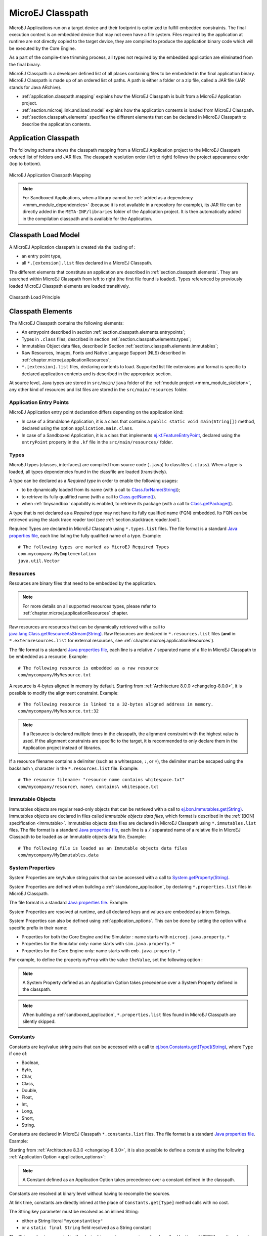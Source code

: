 .. _chapter.microej.classpath:

MicroEJ Classpath
#################

MicroEJ Applications run on a target device and their footprint is
optimized to fulfill embedded constraints. The final execution context
is an embedded device that may not even have a file system. Files
required by the application at runtime are not directly copied to the
target device, they are compiled to produce the application binary code
which will be executed by the Core Engine.

As a part of the compile-time trimming process, all types not required
by the embedded application are eliminated from the final binary.

MicroEJ Classpath is a developer defined list of all places containing
files to be embedded in the final application binary. MicroEJ Classpath
is made up of an ordered list of paths. A path is either a folder or a
zip file, called a JAR file (JAR stands for Java ARchive).

-  :ref:`application.classpath.mapping` explains how the MicroEJ Classpath is built from a
   MicroEJ Application project.

-  :ref:`section.microej.link.and.load.model` explains how the application contents is loaded from
   MicroEJ Classpath.

-  :ref:`section.classpath.elements` specifies the different elements that can be declared
   in MicroEJ Classpath to describe the application contents.

.. _application.classpath.mapping:

Application Classpath
=====================

The following schema shows the classpath mapping from a MicroEJ
Application project to the MicroEJ Classpath ordered list of folders and
JAR files. The classpath resolution order (left to right) follows the
project appearance order (top to bottom).

.. figure:: images/ClassPath_4.png
   :alt: MicroEJ Application Classpath Mapping
   :align: center

   MicroEJ Application Classpath Mapping

.. note::
   For Sandboxed Applications, when a library cannot be :ref:`added as a dependency <mmm_module_dependencies>` 
   (because it is not available in a repository for example),
   its JAR file can be directly added in the ``META-INF/libraries`` folder of the Application project.
   It is then automatically added in the compilation classpath and is available for the Application.

.. _section.microej.link.and.load.model:

Classpath Load Model
====================

A MicroEJ Application classpath is created via the loading of :

-  an entry point type,

-  all ``*.[extension].list`` files declared in a MicroEJ Classpath.

The different elements that constitute an application are described in
:ref:`section.classpath.elements`. They are searched within MicroEJ Classpath from left to
right (the first file found is loaded). Types referenced by previously loaded
MicroEJ Classpath elements are loaded transitively.

.. figure:: images/ClassPath_1.png
   :alt: Classpath Load Principle
   :align: center
   :scale: 65%

   Classpath Load Principle

.. _section.classpath.elements:

Classpath Elements
==================

The MicroEJ Classpath contains the following elements:

-  An entrypoint described in section :ref:`section.classpath.elements.entrypoints`;

-  Types in ``.class`` files, described in section :ref:`section.classpath.elements.types`;

-  Immutables Object data files, described in Section :ref:`section.classpath.elements.immutables`;

-  Raw Resources, Images, Fonts and Native Language Support (NLS) described in :ref:`chapter.microej.applicationResources`;

-  ``*.[extension].list`` files, declaring contents to load. Supported
   list file extensions and format is specific to declared application
   contents and is described in the appropriate section.

At source level, Java types are stored in ``src/main/java`` folder of the :ref:`module project <mmm_module_skeleton>`, 
any other kind of resources and list files are stored in the ``src/main/resources`` folder.

.. _section.classpath.elements.entrypoints:

Application Entry Points
------------------------

MicroEJ Application entry point declaration differs depending on the
application kind:

- In case of a Standalone Application, it is a class that
  contains a ``public static void main(String[])`` method, declared
  using the option ``application.main.class``.

- In case of a Sandboxed Application, it is a class that implements `ej.kf.FeatureEntryPoint`_, 
  declared using the ``entryPoint`` property in the ``.kf`` file in the ``src/main/resources/`` folder.


.. _ej.kf.FeatureEntryPoint: https://repository.microej.com/javadoc/microej_5.x/apis/ej/kf/FeatureEntryPoint.html

.. _section.classpath.elements.types:

Types
-----

MicroEJ types (classes, interfaces) are compiled from source code
(``.java``) to classfiles (``.class``). When a type is loaded, all types
dependencies found in the classfile are loaded (transitively).

A type can be declared as a *Required type* in order to enable the
following usages:

-  to be dynamically loaded from its name (with a call to
   `Class.forName(String)`_);

-  to retrieve its fully qualified name (with a call to
   `Class.getName()`_).
   
-  when :ref:`tinysandbox` capability is enabled, to retrieve its package (with a call to
   `Class.getPackage()`_).

A type that is not declared as a *Required type* may not have its fully
qualified name (FQN) embedded. Its FQN can be retrieved using the stack
trace reader tool (see :ref:`section.stacktrace.reader.tool`).

Required Types are declared in MicroEJ Classpath using ``*.types.list``
files. The file format is a standard `Java properties file`_, each line
listing the fully qualified name of a type. Example:

::

   # The following types are marked as MicroEJ Required Types
   com.mycompany.MyImplementation
   java.util.Vector


.. _Class.forName(String): https://repository.microej.com/javadoc/microej_5.x/apis/java/lang/Class.html#forName-java.lang.String-
.. _Class.getName(): https://repository.microej.com/javadoc/microej_5.x/apis/java/lang/Class.html#getName--
.. _Class.getPackage(): https://repository.microej.com/javadoc/microej_5.x/apis/java/lang/Class.html#getPackage--

.. _section.classpath.elements.raw_resources:

Resources
---------

Resources are binary files that need to be embedded by the application. 

.. note::

   For more details on all supported resources types, please refer to :ref:`chapter.microej.applicationResources` chapter.

Raw resources are resources that can be dynamically retrieved with a call to
`java.lang.Class.getResourceAsStream(String)`_.
Raw Resources are declared in ``*.resources.list`` files (**and** in ``*.externresources.list`` for external resources, see :ref:`chapter.microej.applicationResources`).

.. graphviz::

  digraph D {
  
      internalRaw [shape=diamond, label="internal?"]
      rawList [shape=box, label="*.resources.list"]
      rawExt [shape=box, label="*.resources.list +\l*.externresources.list"]
      subgraph cluster_Raw {
          label ="Raw Resource"
          internalRaw -> rawList [label="yes"]
          internalRaw -> rawExt [label="no=external"]
      }
  }


The file format is a standard `Java properties file`_, each line is a relative ``/``
separated name of a file in MicroEJ Classpath to be embedded as a
resource. Example:

::

   # The following resource is embedded as a raw resource
   com/mycompany/MyResource.txt

A resource is 4-bytes aligned in memory by default.
Starting from :ref:`Architecture 8.0.0 <changelog-8.0.0>`, it is possible to modify the alignment constraint.
Example:

::

   # The following resource is linked to a 32-bytes aligned address in memory.
   com/mycompany/MyResource.txt:32

.. note:: 

   If a Resource is declared multiple times in the classpath, the alignment constraint with the highest value is used. 
   If the alignment constraints are specific to the target, it is recommended to only declare them in the Application project instead of libraries.

If a resource filename contains a delimiter (such as a whitespace, ``:``, or ``=``), the delimiter must be escaped using the backslash ``\`` character in the ``*.resources.list`` file.
Example:
::

   # The resource filename: "resource name contains whitespace.txt"
   com/mycompany/resource\ name\ contains\ whitespace.txt

.. _java.lang.Class.getResourceAsStream(String): https://repository.microej.com/javadoc/microej_5.x/apis/java/lang/Class.html#getResourceAsStream-java.lang.String-
.. _Java properties file: https://docs.oracle.com/en/java/javase/24/docs/api/java.base/java/util/Properties.html#load(java.io.Reader)

.. _section.classpath.elements.immutables:

Immutable Objects
-----------------

Immutables objects are regular read-only objects that can be retrieved
with a call to `ej.bon.Immutables.get(String)`_. Immutables objects are
declared in files called *immutable objects data files*, which format is
described in the :ref:`[BON] specification <immutable>`.
Immutables objects data files are declared in MicroEJ Classpath using
``*.immutables.list`` files. The file format is a standard `Java properties file`_, each line is a ``/`` separated name of a relative file
in MicroEJ Classpath to be loaded as an Immutable objects data file.
Example:

::

   # The following file is loaded as an Immutable objects data files
   com/mycompany/MyImmutables.data

.. _ej.bon.Immutables.get(String): https://repository.microej.com/javadoc/microej_5.x/apis/ej/bon/Immutables.html#get-java.lang.String-

.. _system_properties:

System Properties
-----------------

System Properties are key/value string pairs that can be accessed with a
call to `System.getProperty(String)`_. 

System Properties are defined when building a :ref:`standalone_application`,
by declaring ``*.properties.list`` files in MicroEJ Classpath. 

The file format is a standard `Java properties file`_. Example:

.. code-block:: xml
   :caption: Example of Contents of a MicroEJ Properties File

   # The following property is embedded as a System property
   com.mycompany.key=com.mycompany.value
   microedition.encoding=ISO-8859-1

System Properties are resolved at runtime, and all declared keys and values are embedded as intern Strings.

System Properties can also be defined using :ref:`application_options`. This
can be done by setting the option with a specific
prefix in their name:

-  Properties for both the Core Engine and the Simulator :
   name starts with ``microej.java.property.*``

-  Properties for the Simulator only: name starts with
   ``sim.java.property.*``

-  Properties for the Core Engine only: name starts with
   ``emb.java.property.*``

For example, to define the property ``myProp`` with the value
``theValue``, set the following option :

.. code-block:: 
   :caption: Example of MicroEJ System Property Definition as Application Option

   microej.java.property.myProp=theValue

.. note::
   
   A System Property defined as an Application Option takes precedence over a System Property defined in the classpath.

.. note::

   When building a :ref:`sandboxed_application`, ``*.properties.list`` files found in MicroEJ Classpath are silently skipped.

.. _System.getProperty(String): https://repository.microej.com/javadoc/microej_5.x/apis/java/lang/System.html#getProperty-java.lang.String-

.. _section.classpath.elements.constants:

Constants
---------

Constants are key/value string pairs that can be accessed with a
call to `ej.bon.Constants.get[Type](String)`_, where ``Type`` if one of:

- Boolean,
- Byte,
- Char,
- Class,
- Double,
- Float,
- Int,
- Long,
- Short,
- String.

Constants are declared in MicroEJ Classpath ``*.constants.list`` files. The file format is a
standard `Java properties file`_. Example:

.. code-block:: xml
   :caption: Example of Contents of a BON constants File

   # The following property is embedded as a constant
   myconstantkey=myconstantvalue

Starting from :ref:`Architecture 8.3.0 <changelog-8.3.0>`, it is also possible to define a constant using the following :ref:`Application Option <application_options>`:

.. code-block::
   :caption: Example of declaration of a BON constant Application Option

   microej.constant.myconstantkey=myconstantvalue

.. note::
   
   A Constant defined as an Application Option takes precedence over a constant defined in the classpath.



Constants are resolved at binary level without having to recompile the sources. 

At link time, constants are directly inlined at the place of 
``Constants.get[Type]`` method calls with no cost. 

The String key parameter must be resolved as an inlined String:

- either a String literal ``"myconstantkey"``
- or a ``static final String`` field resolved as a String constant

The String value is converted to the desired type using conversion rules described by the :ref:`[BON] <runtime_bon>` API.

.. _ej.bon.Constants.get[Type](String): https://repository.microej.com/javadoc/microej_5.x/apis/ej/bon/Constants.html

.. _if_constant_removal:

A boolean constant declared in an ``if`` statement condition can be used to fully remove portions of code.
This feature is similar to C pre-processors ``#ifdef`` directive with the difference that this optimization is performed at binary level
without having to recompile the sources.

.. code-block:: java
   :caption: Example of ``if`` code removal using a BON boolean constant

   if (Constants.getBoolean("myconstantkey")) {
          System.out.println("this code and the constant string will be fully removed when the constant is resolved to 'false'")
   }

Please mind that ``Constants.getXXX`` must be inlined in the ``if`` condition to take effect.
The following piece of code will not remove the code:

.. code-block:: java
   
   static final boolean MY_CONSTANT = Constants.getBoolean("myconstantkey");

   ...

   if(MY_CONSTANT){
      System.out.println("this code will not be removed when MY_CONSTANT is resolved to 'false'")
   }



.. note::
   In :ref:`Multi-Sandbox <multisandbox>` environment, constants are processed locally within each context.
   In particular, constants defined in the Kernel are not propagated to :ref:`Sandboxed Applications <sandboxed_application>`.

..
   | Copyright 2008-2025, MicroEJ Corp. Content in this space is free 
   for read and redistribute. Except if otherwise stated, modification 
   is subject to MicroEJ Corp prior approval.
   | MicroEJ is a trademark of MicroEJ Corp. All other trademarks and 
   copyrights are the property of their respective owners.
